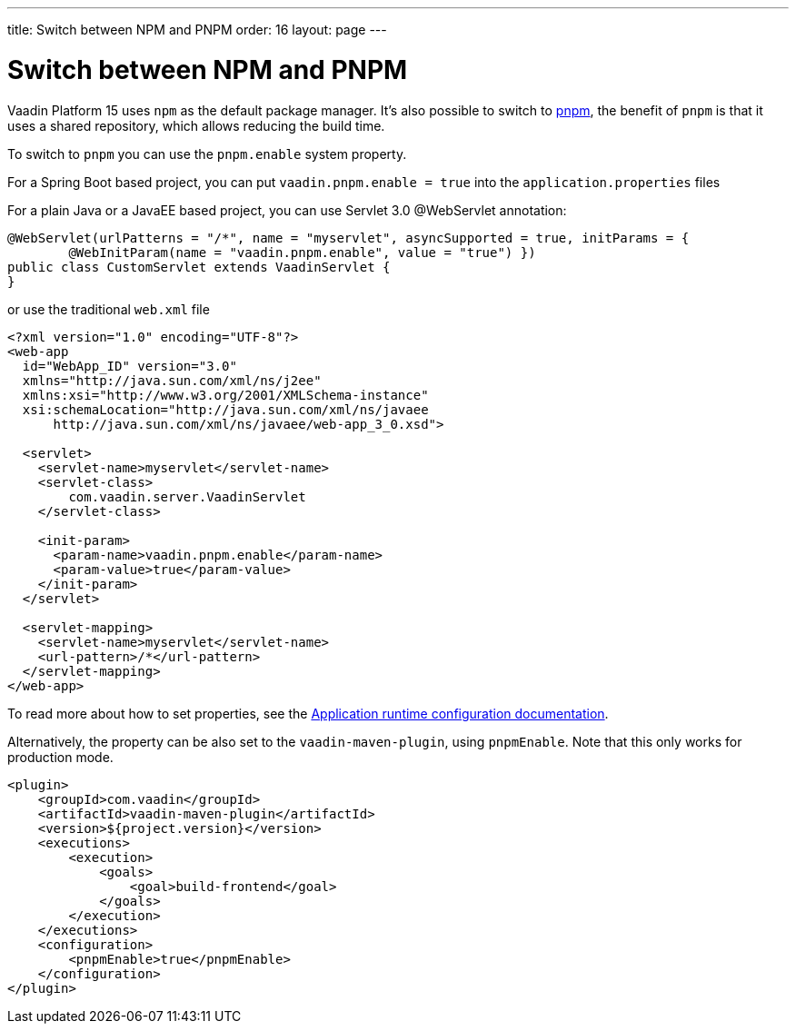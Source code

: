 ---
title: Switch between NPM and PNPM
order: 16
layout: page
---

ifdef::env-github[:outfilesuffix: .asciidoc]

= Switch between NPM and PNPM

Vaadin Platform 15 uses `npm` as the default package manager. It's also possible to switch to https://pnpm.js.org/[pnpm], the benefit of `pnpm` is that it uses a shared repository, which allows reducing the build time.

To switch to `pnpm` you can use the `pnpm.enable` system property.

For a Spring Boot based project, you can put `vaadin.pnpm.enable = true` into the `application.properties` files

For a plain Java or a JavaEE based project, you can use Servlet 3.0 @WebServlet annotation:
[source,java]
----
@WebServlet(urlPatterns = "/*", name = "myservlet", asyncSupported = true, initParams = {
        @WebInitParam(name = "vaadin.pnpm.enable", value = "true") })
public class CustomServlet extends VaadinServlet {
}
----
or use the traditional `web.xml` file
[source,xml]
----
<?xml version="1.0" encoding="UTF-8"?>
<web-app
  id="WebApp_ID" version="3.0"
  xmlns="http://java.sun.com/xml/ns/j2ee"
  xmlns:xsi="http://www.w3.org/2001/XMLSchema-instance"
  xsi:schemaLocation="http://java.sun.com/xml/ns/javaee
      http://java.sun.com/xml/ns/javaee/web-app_3_0.xsd">

  <servlet>
    <servlet-name>myservlet</servlet-name>
    <servlet-class>
        com.vaadin.server.VaadinServlet
    </servlet-class>

    <init-param>
      <param-name>vaadin.pnpm.enable</param-name>
      <param-value>true</param-value>
    </init-param>
  </servlet>

  <servlet-mapping>
    <servlet-name>myservlet</servlet-name>
    <url-pattern>/*</url-pattern>
  </servlet-mapping>
</web-app>
----

To read more about how to set properties, see the <<tutorial-flow-runtime-configuration#, Application runtime configuration documentation>>.

Alternatively, the property can be also set to the `vaadin-maven-plugin`, using `pnpmEnable`. 
Note that this only works for production mode.

[source,xml]
----
<plugin>
    <groupId>com.vaadin</groupId>
    <artifactId>vaadin-maven-plugin</artifactId>
    <version>${project.version}</version>
    <executions>
        <execution>
            <goals>
                <goal>build-frontend</goal>
            </goals>
        </execution>
    </executions>
    <configuration>
        <pnpmEnable>true</pnpmEnable>
    </configuration>
</plugin>
----
